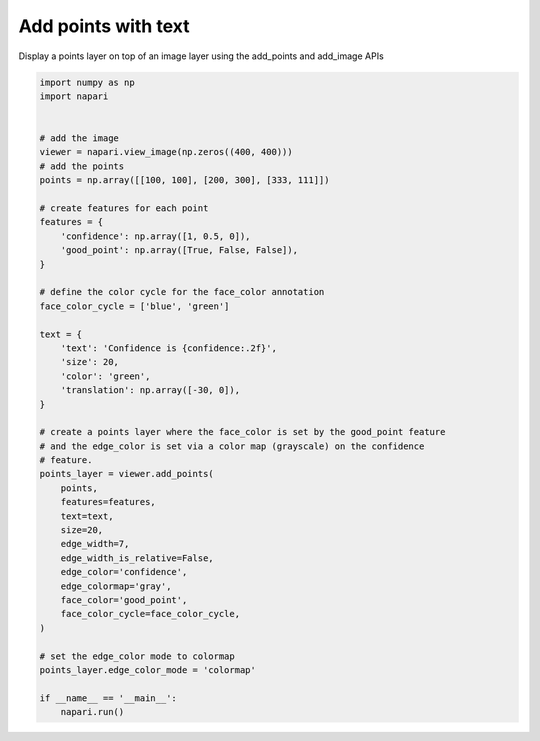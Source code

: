 
.. DO NOT EDIT.
.. THIS FILE WAS AUTOMATICALLY GENERATED BY SPHINX-GALLERY.
.. TO MAKE CHANGES, EDIT THE SOURCE PYTHON FILE:
.. "gallery/add_points_with_text.py"
.. LINE NUMBERS ARE GIVEN BELOW.

.. only:: html

    .. note::
        :class: sphx-glr-download-link-note

        Click :ref:`here <sphx_glr_download_gallery_add_points_with_text.py>`
        to download the full example code

.. rst-class:: sphx-glr-example-title

.. _sphx_glr_gallery_add_points_with_text.py:


Add points with text
====================

Display a points layer on top of an image layer using the add_points and
add_image APIs

.. GENERATED FROM PYTHON SOURCE LINES 8-55



.. image-sg:: /gallery/images/sphx_glr_add_points_with_text_001.png
   :alt: add points with text
   :srcset: /gallery/images/sphx_glr_add_points_with_text_001.png
   :class: sphx-glr-single-img





.. code-block:: default


    import numpy as np
    import napari


    # add the image
    viewer = napari.view_image(np.zeros((400, 400)))
    # add the points
    points = np.array([[100, 100], [200, 300], [333, 111]])

    # create features for each point
    features = {
        'confidence': np.array([1, 0.5, 0]),
        'good_point': np.array([True, False, False]),
    }

    # define the color cycle for the face_color annotation
    face_color_cycle = ['blue', 'green']

    text = {
        'text': 'Confidence is {confidence:.2f}',
        'size': 20,
        'color': 'green',
        'translation': np.array([-30, 0]),
    }

    # create a points layer where the face_color is set by the good_point feature
    # and the edge_color is set via a color map (grayscale) on the confidence
    # feature.
    points_layer = viewer.add_points(
        points,
        features=features,
        text=text,
        size=20,
        edge_width=7,
        edge_width_is_relative=False,
        edge_color='confidence',
        edge_colormap='gray',
        face_color='good_point',
        face_color_cycle=face_color_cycle,
    )

    # set the edge_color mode to colormap
    points_layer.edge_color_mode = 'colormap'

    if __name__ == '__main__':
        napari.run()


.. _sphx_glr_download_gallery_add_points_with_text.py:


.. only :: html

 .. container:: sphx-glr-footer
    :class: sphx-glr-footer-example



  .. container:: sphx-glr-download sphx-glr-download-python

     :download:`Download Python source code: add_points_with_text.py <add_points_with_text.py>`



  .. container:: sphx-glr-download sphx-glr-download-jupyter

     :download:`Download Jupyter notebook: add_points_with_text.ipynb <add_points_with_text.ipynb>`


.. only:: html

 .. rst-class:: sphx-glr-signature

    `Gallery generated by Sphinx-Gallery <https://sphinx-gallery.github.io>`_
